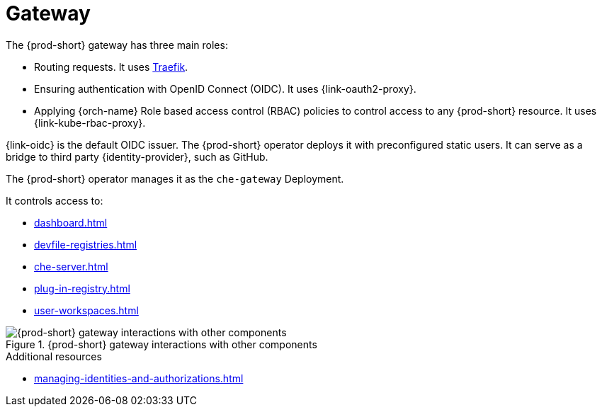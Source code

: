 [id="gateway_{context}"]
= Gateway

The {prod-short} gateway has three main roles:

* Routing requests. It uses link:https://github.com/traefik/traefik[Traefik].

* Ensuring authentication with OpenID Connect (OIDC). It uses {link-oauth2-proxy}.

* Applying {orch-name} Role based access control (RBAC) policies to control access to any {prod-short} resource. It uses {link-kube-rbac-proxy}.

{link-oidc} is the default OIDC issuer. The {prod-short} operator deploys it with preconfigured static users. It can serve as a bridge to third party {identity-provider}, such as GitHub.

The {prod-short} operator manages it as the `che-gateway` Deployment.

It controls access to:

* xref:dashboard.adoc[]
* xref:devfile-registries.adoc[]
* xref:che-server.adoc[]
* xref:plug-in-registry.adoc[]
* xref:user-workspaces.adoc[]

.{prod-short} gateway interactions with other components
image::architecture/{project-context}-gateway-interactions.png[{prod-short} gateway interactions with other components]
    
.Additional resources

* xref:managing-identities-and-authorizations.adoc[]
